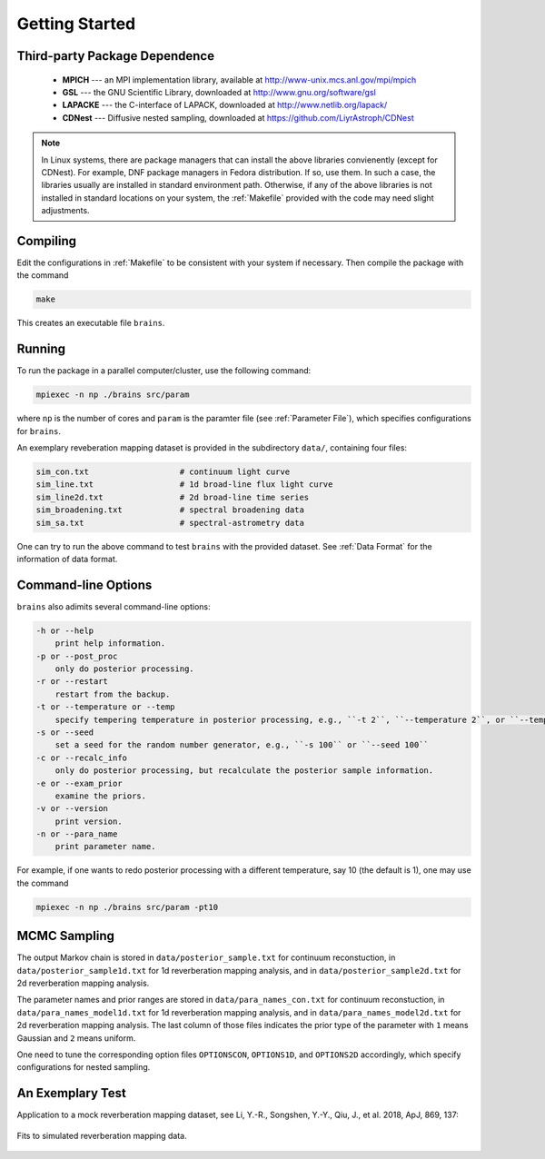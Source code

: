 .. _getting_started:

***************
Getting Started
***************

Third-party Package Dependence
===============================

  * **MPICH** --- an MPI implementation library, available at http://www-unix.mcs.anl.gov/mpi/mpich

  * **GSL** --- the GNU Scientific Library, downloaded at http://www.gnu.org/software/gsl

  * **LAPACKE** --- the C-interface of LAPACK, downloaded at http://www.netlib.org/lapack/

  * **CDNest** --- Diffusive nested sampling, downloaded at https://github.com/LiyrAstroph/CDNest

.. note::
  In Linux systems, there are package managers that can install the above libraries convienently (except for CDNest).
  For example, DNF package managers in Fedora distribution.  
  If so, use them. In such a case, the libraries usually are installed in standard environment path. Otherwise, 
  if any of the above libraries is not installed in standard locations on your system, the :ref:`Makefile` provided 
  with the code may need slight adjustments. 

Compiling
=============================

Edit the configurations in :ref:`Makefile` to be consistent with your system if necessary. Then compile the package with the command

.. code:: bash

   make

This creates an executable file ``brains``.

Running
=============================

To run the package in a parallel computer/cluster, use the following command: 

.. code:: bash

   mpiexec -n np ./brains src/param

where ``np`` is the number of cores and ``param`` is the paramter file (see :ref:`Parameter File`), which specifies configurations for ``brains``.

An exemplary reveberation mapping dataset is provided in the subdirectory ``data/``, containing four files:

.. code-block:: bash

   sim_con.txt                   # continuum light curve
   sim_line.txt                  # 1d broad-line flux light curve   
   sim_line2d.txt                # 2d broad-line time series
   sim_broadening.txt            # spectral broadening data
   sim_sa.txt                    # spectral-astrometry data
  

One can try to run the above command to test ``brains`` with the provided dataset.
See :ref:`Data Format` for the information of data format.

Command-line Options
======================

``brains`` also adimits several command-line options:

.. code-block:: bash

    -h or --help
        print help information.
    -p or --post_proc
        only do posterior processing.
    -r or --restart
        restart from the backup. 
    -t or --temperature or --temp
        specify tempering temperature in posterior processing, e.g., ``-t 2``, ``--temperature 2``, or ``--temp 2``.
    -s or --seed 
        set a seed for the random number generator, e.g., ``-s 100`` or ``--seed 100``
    -c or --recalc_info
        only do posterior processing, but recalculate the posterior sample information.
    -e or --exam_prior
        examine the priors.
    -v or --version
        print version.
    -n or --para_name
        print parameter name.

For example, if one wants to redo posterior processing with a different temperature, say 10 (the default is 1), one may use the command

.. code:: bash

   mpiexec -n np ./brains src/param -pt10



MCMC Sampling
=============

The output Markov chain is stored in ``data/posterior_sample.txt`` for continuum reconstuction, in ``data/posterior_sample1d.txt`` for 1d reverberation mapping analysis, and in ``data/posterior_sample2d.txt`` for 2d reverberation mapping analysis.

The parameter names and prior ranges are stored in ``data/para_names_con.txt`` for continuum reconstuction, in ``data/para_names_model1d.txt`` for 1d reverberation mapping analysis, and in ``data/para_names_model2d.txt`` for 2d reverberation mapping analysis. The last column of those files indicates the prior type of the parameter with ``1`` means Gaussian and ``2`` means uniform.

One need to tune the corresponding option files ``OPTIONSCON``, ``OPTIONS1D``, and ``OPTIONS2D`` accordingly, which specify configurations for nested sampling.

An Exemplary Test
=================
Application to a mock reverberation mapping dataset, see Li, Y.-R., Songshen, Y.-Y., Qiu, J., et al. 2018, ApJ, 869, 137:

.. figure:: _static/fig_sim_brains.jpg
  :align: center
  
  Fits to simulated reverberation mapping data.